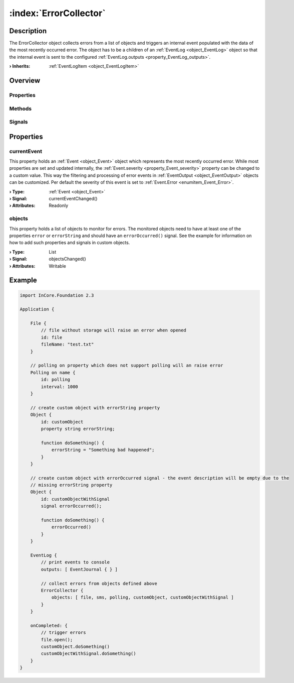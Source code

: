 
.. _object_ErrorCollector:


:index:`ErrorCollector`
-----------------------

Description
***********

The ErrorCollector object collects errors from a list of objects and triggers an internal event populated with the data of the most recently occurred error. The object has to be a children of an :ref:`EventLog <object_EventLog>` object so that the internal event is sent to the configured :ref:`EventLog.outputs <property_EventLog_outputs>`.

:**› Inherits**: :ref:`EventLogItem <object_EventLogItem>`

Overview
********

Properties
++++++++++

.. hlist::
  :columns: 1

  * :ref:`currentEvent <property_ErrorCollector_currentEvent>`
  * :ref:`objects <property_ErrorCollector_objects>`
  * :ref:`Object.objectId <property_Object_objectId>`
  * :ref:`Object.parent <property_Object_parent>`

Methods
+++++++

.. hlist::
  :columns: 1

  * :ref:`Object.deserializeProperties() <method_Object_deserializeProperties>`
  * :ref:`Object.fromJson() <method_Object_fromJson>`
  * :ref:`Object.toJson() <method_Object_toJson>`

Signals
+++++++

.. hlist::
  :columns: 1

  * :ref:`Object.completed() <signal_Object_completed>`



Properties
**********


.. _property_ErrorCollector_currentEvent:

.. _signal_ErrorCollector_currentEventChanged:

.. index::
   single: currentEvent

currentEvent
++++++++++++

This property holds an :ref:`Event <object_Event>` object which represents the most recently occurred error. While most properties are set and updated internally, the :ref:`Event.severity <property_Event_severity>` property can be changed to a custom value. This way the filtering and processing of error events in :ref:`EventOutput <object_EventOutput>` objects can be customized. Per default the severity of this event is set to :ref:`Event.Error <enumitem_Event_Error>`.

:**› Type**: :ref:`Event <object_Event>`
:**› Signal**: currentEventChanged()
:**› Attributes**: Readonly


.. _property_ErrorCollector_objects:

.. _signal_ErrorCollector_objectsChanged:

.. index::
   single: objects

objects
+++++++

This property holds a list of objects to monitor for errors. The monitored objects need to have at least one of the properties ``error`` or ``errorString`` and should have an ``errorOccurred()`` signal. See the example for information on how to add such properties and signals in custom objects.

:**› Type**: List
:**› Signal**: objectsChanged()
:**› Attributes**: Writable


.. _example_ErrorCollector:


Example
*******

.. code-block:: qml

    import InCore.Foundation 2.3
    
    Application {
    
        File {
            // file without storage will raise an error when opened
            id: file
            fileName: "test.txt"
        }
    
        // polling on property which does not support polling will an raise error
        Polling on name {
            id: polling
            interval: 1000
        }
    
        // create custom object with errorString property
        Object {
            id: customObject
            property string errorString;
    
            function doSomething() {
                errorString = "Something bad happened";
            }
        }
    
        // create custom object with errorOccurred signal - the event description will be empty due to the
        // missing errorString property
        Object {
            id: customObjectWithSignal
            signal errorOccurred();
    
            function doSomething() {
                errorOccurred()
            }
        }
    
        EventLog {
            // print events to console
            outputs: [ EventJournal { } ]
    
            // collect errors from objects defined above
            ErrorCollector {
                objects: [ file, sms, polling, customObject, customObjectWithSignal ]
            }
        }
    
        onCompleted: {
            // trigger errors
            file.open();
            customObject.doSomething()
            customObjectWithSignal.doSomething()
        }
    }
    